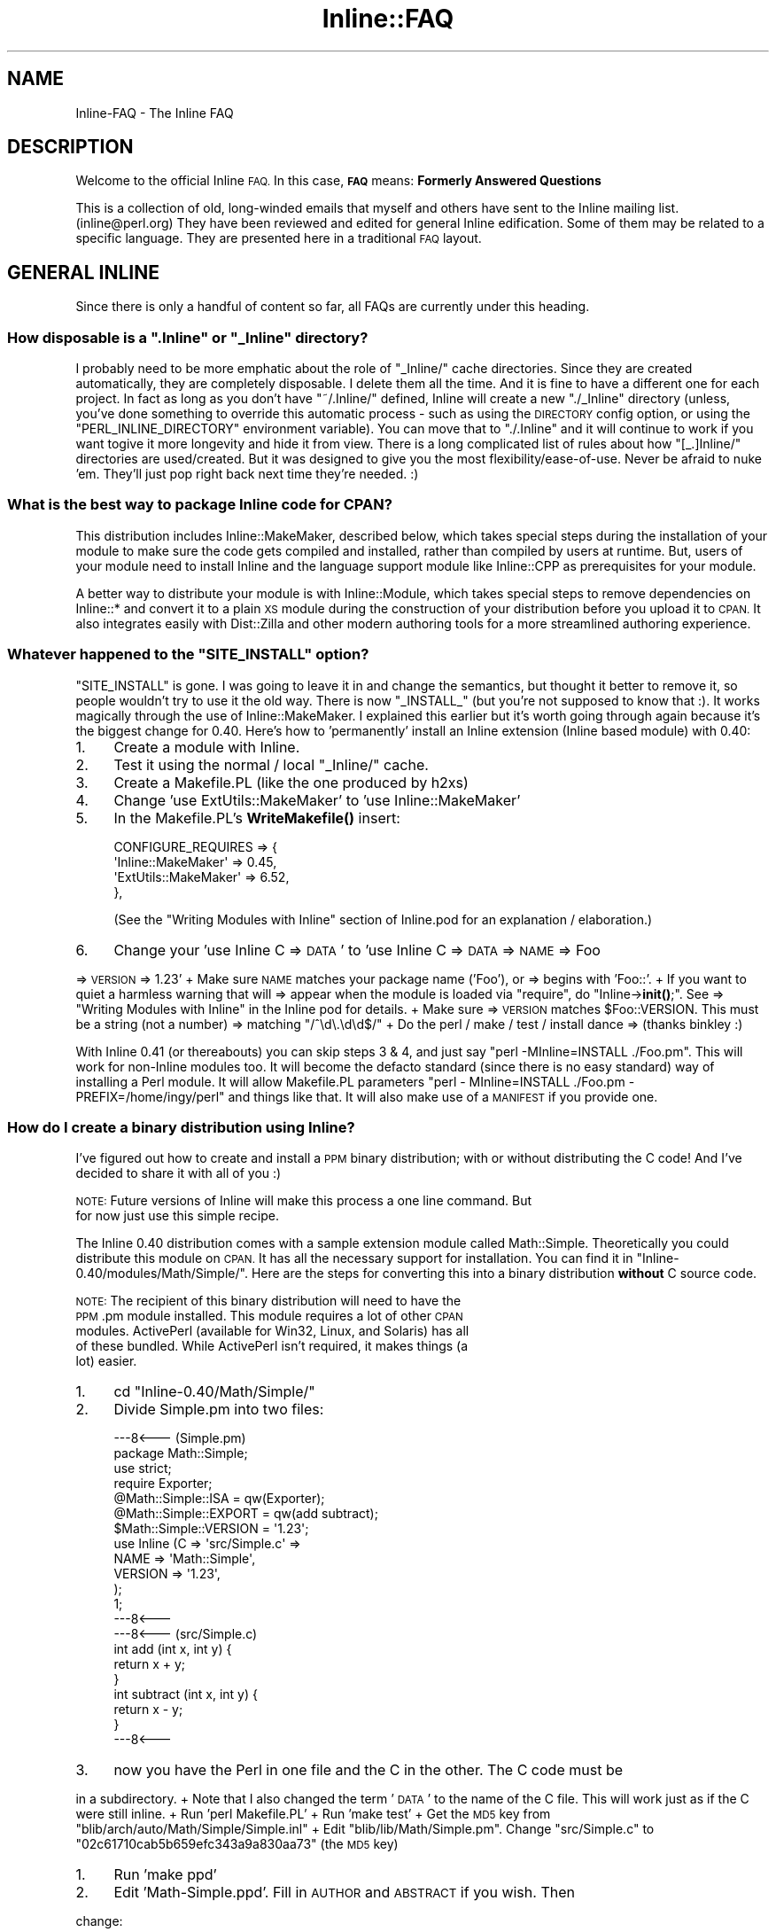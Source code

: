 .\" Automatically generated by Pod::Man 4.10 (Pod::Simple 3.35)
.\"
.\" Standard preamble:
.\" ========================================================================
.de Sp \" Vertical space (when we can't use .PP)
.if t .sp .5v
.if n .sp
..
.de Vb \" Begin verbatim text
.ft CW
.nf
.ne \\$1
..
.de Ve \" End verbatim text
.ft R
.fi
..
.\" Set up some character translations and predefined strings.  \*(-- will
.\" give an unbreakable dash, \*(PI will give pi, \*(L" will give a left
.\" double quote, and \*(R" will give a right double quote.  \*(C+ will
.\" give a nicer C++.  Capital omega is used to do unbreakable dashes and
.\" therefore won't be available.  \*(C` and \*(C' expand to `' in nroff,
.\" nothing in troff, for use with C<>.
.tr \(*W-
.ds C+ C\v'-.1v'\h'-1p'\s-2+\h'-1p'+\s0\v'.1v'\h'-1p'
.ie n \{\
.    ds -- \(*W-
.    ds PI pi
.    if (\n(.H=4u)&(1m=24u) .ds -- \(*W\h'-12u'\(*W\h'-12u'-\" diablo 10 pitch
.    if (\n(.H=4u)&(1m=20u) .ds -- \(*W\h'-12u'\(*W\h'-8u'-\"  diablo 12 pitch
.    ds L" ""
.    ds R" ""
.    ds C` ""
.    ds C' ""
'br\}
.el\{\
.    ds -- \|\(em\|
.    ds PI \(*p
.    ds L" ``
.    ds R" ''
.    ds C`
.    ds C'
'br\}
.\"
.\" Escape single quotes in literal strings from groff's Unicode transform.
.ie \n(.g .ds Aq \(aq
.el       .ds Aq '
.\"
.\" If the F register is >0, we'll generate index entries on stderr for
.\" titles (.TH), headers (.SH), subsections (.SS), items (.Ip), and index
.\" entries marked with X<> in POD.  Of course, you'll have to process the
.\" output yourself in some meaningful fashion.
.\"
.\" Avoid warning from groff about undefined register 'F'.
.de IX
..
.nr rF 0
.if \n(.g .if rF .nr rF 1
.if (\n(rF:(\n(.g==0)) \{\
.    if \nF \{\
.        de IX
.        tm Index:\\$1\t\\n%\t"\\$2"
..
.        if !\nF==2 \{\
.            nr % 0
.            nr F 2
.        \}
.    \}
.\}
.rr rF
.\" ========================================================================
.\"
.IX Title "Inline::FAQ 3"
.TH Inline::FAQ 3 "2020-01-09" "perl v5.28.2" "User Contributed Perl Documentation"
.\" For nroff, turn off justification.  Always turn off hyphenation; it makes
.\" way too many mistakes in technical documents.
.if n .ad l
.nh
.SH "NAME"
Inline\-FAQ \- The Inline FAQ
.SH "DESCRIPTION"
.IX Header "DESCRIPTION"
Welcome to the official Inline \s-1FAQ.\s0 In this case, \fB\s-1FAQ\s0\fR means: \fBFormerly
Answered Questions\fR
.PP
This is a collection of old, long-winded emails that myself and others have
sent to the Inline mailing list. (inline@perl.org) They have been reviewed and
edited for general Inline edification. Some of them may be related to a
specific language. They are presented here in a traditional \s-1FAQ\s0 layout.
.SH "GENERAL INLINE"
.IX Header "GENERAL INLINE"
Since there is only a handful of content so far, all FAQs are currently under
this heading.
.ie n .SS "How disposable is a "".Inline"" or ""_Inline"" directory?"
.el .SS "How disposable is a \f(CW.Inline\fP or \f(CW_Inline\fP directory?"
.IX Subsection "How disposable is a .Inline or _Inline directory?"
I probably need to be more emphatic about the role of \f(CW\*(C`_Inline/\*(C'\fR cache
directories. Since they are created automatically, they are completely
disposable. I delete them all the time. And it is fine to have a different one
for each project. In fact as long as you don't have \f(CW\*(C`~/.Inline/\*(C'\fR defined,
Inline will create a new \f(CW\*(C`./_Inline\*(C'\fR directory (unless, you've done something
to override this automatic process \- such as using the \s-1DIRECTORY\s0 config
option, or using the \f(CW\*(C`PERL_INLINE_DIRECTORY\*(C'\fR environment variable). You can
move that to \f(CW\*(C`./.Inline\*(C'\fR and it will continue to work if you want togive it
more longevity and hide it from view. There is a long complicated list of
rules about how \f(CW\*(C`[_.]Inline/\*(C'\fR directories are used/created. But it was
designed to give you the most flexibility/ease\-of\-use. Never be afraid to nuke
\&'em. They'll just pop right back next time they're needed. :)
.SS "What is the best way to package Inline code for \s-1CPAN\s0?"
.IX Subsection "What is the best way to package Inline code for CPAN?"
This distribution includes Inline::MakeMaker, described below, which takes
special steps during the installation of your module to make sure the code
gets compiled and installed, rather than compiled by users at runtime. But,
users of your module need to install Inline and the language support module
like Inline::CPP as prerequisites for your module.
.PP
A better way to distribute your module is with Inline::Module, which takes
special steps to remove dependencies on Inline::* and convert it to a plain \s-1XS\s0
module during the construction of your distribution before you upload it to
\&\s-1CPAN.\s0 It also integrates easily with Dist::Zilla and other modern authoring
tools for a more streamlined authoring experience.
.ie n .SS "Whatever happened to the ""SITE_INSTALL"" option?"
.el .SS "Whatever happened to the \f(CWSITE_INSTALL\fP option?"
.IX Subsection "Whatever happened to the SITE_INSTALL option?"
\&\f(CW\*(C`SITE_INSTALL\*(C'\fR is gone. I was going to leave it in and change the semantics,
but thought it better to remove it, so people wouldn't try to use it the old
way. There is now \f(CW\*(C`_INSTALL_\*(C'\fR (but you're not supposed to know that :). It
works magically through the use of Inline::MakeMaker. I explained this earlier
but it's worth going through again because it's the biggest change for 0.40.
Here's how to 'permanently' install an Inline extension (Inline based module)
with 0.40:
.IP "1." 4
Create a module with Inline.
.IP "2." 4
Test it using the normal / local \f(CW\*(C`_Inline/\*(C'\fR cache.
.IP "3." 4
Create a Makefile.PL (like the one produced by h2xs)
.IP "4." 4
Change 'use ExtUtils::MakeMaker' to 'use Inline::MakeMaker'
.IP "5." 4
In the Makefile.PL's \fBWriteMakefile()\fR insert:
.Sp
.Vb 4
\&    CONFIGURE_REQUIRES  =>  {
\&        \*(AqInline::MakeMaker\*(Aq     => 0.45,
\&        \*(AqExtUtils::MakeMaker\*(Aq   => 6.52,
\&    },
.Ve
.Sp
(See the \*(L"Writing Modules with Inline\*(R" section of Inline.pod for an
explanation / elaboration.)
.IP "6." 4
Change your 'use Inline C => \s-1DATA\s0' to 'use Inline C => \s-1DATA\s0 => \s-1NAME\s0 => Foo
.PP
=> \s-1VERSION\s0 => 1.23' + Make sure \s-1NAME\s0 matches your package name ('Foo'), or
=> begins with 'Foo::'. + If you want to quiet a harmless warning that will
=> appear when the module is loaded via \*(L"require\*(R", do \*(L"Inline\->\fBinit()\fR;\*(R". See
=> \*(L"Writing Modules with Inline\*(R" in the Inline pod for details. + Make sure
=> \s-1VERSION\s0 matches \f(CW$Foo::VERSION\fR. This must be a string (not a number)
=> matching \f(CW\*(C`/^\ed\e.\ed\ed$/\*(C'\fR + Do the perl / make / test / install dance
=> (thanks binkley :)
.PP
With Inline 0.41 (or thereabouts) you can skip steps 3 & 4, and just say
\&\f(CW\*(C`perl \-MInline=INSTALL ./Foo.pm\*(C'\fR. This will work for non-Inline modules too.
It will become the defacto standard (since there is no easy standard) way of
installing a Perl module. It will allow Makefile.PL parameters \f(CW\*(C`perl \-
MInline=INSTALL ./Foo.pm \- PREFIX=/home/ingy/perl\*(C'\fR and things like that. It
will also make use of a \s-1MANIFEST\s0 if you provide one.
.SS "How do I create a binary distribution using Inline?"
.IX Subsection "How do I create a binary distribution using Inline?"
I've figured out how to create and install a \s-1PPM\s0 binary distribution;
with or without distributing the C code! And I've decided to share it
with all of you :)
.PP
\&\s-1NOTE:\s0 Future versions of Inline will make this process a one line command. But
      for now just use this simple recipe.
.PP
The Inline 0.40 distribution comes with a sample extension module called
Math::Simple. Theoretically you could distribute this module on \s-1CPAN.\s0 It has
all the necessary support for installation. You can find it in \f(CW\*(C`Inline\-
0.40/modules/Math/Simple/\*(C'\fR. Here are the steps for converting this into a
binary distribution \fBwithout\fR C source code.
.PP
\&\s-1NOTE:\s0 The recipient of this binary distribution will need to have the
      \s-1PPM\s0.pm module installed. This module requires a lot of other \s-1CPAN\s0
      modules. ActivePerl (available for Win32, Linux, and Solaris) has all
      of these bundled. While ActivePerl isn't required, it makes things (a
      lot) easier.
.IP "1." 4
cd \f(CW\*(C`Inline\-0.40/Math/Simple/\*(C'\fR
.IP "2." 4
Divide Simple.pm into two files:
.Sp
.Vb 7
\&    \-\-\-8<\-\-\- (Simple.pm)
\&    package Math::Simple;
\&    use strict;
\&    require Exporter;
\&    @Math::Simple::ISA = qw(Exporter);
\&    @Math::Simple::EXPORT = qw(add subtract);
\&    $Math::Simple::VERSION = \*(Aq1.23\*(Aq;
\&
\&    use Inline (C => \*(Aqsrc/Simple.c\*(Aq =>
\&                NAME => \*(AqMath::Simple\*(Aq,
\&                VERSION => \*(Aq1.23\*(Aq,
\&               );
\&    1;
\&    \-\-\-8<\-\-\-
\&    \-\-\-8<\-\-\- (src/Simple.c)
\&    int add (int x, int y) {
\&        return x + y;
\&    }
\&
\&    int subtract (int x, int y) {
\&        return x \- y;
\&    }
\&    \-\-\-8<\-\-\-
.Ve
.IP "3." 4
now you have the Perl in one file and the C in the other. The C code must be
.PP
in a subdirectory. + Note that I also changed the term '\s-1DATA\s0' to the name of
the C file. This will work just as if the C were still inline. + Run 'perl
Makefile.PL' + Run 'make test' + Get the \s-1MD5\s0 key from
\&\f(CW\*(C`blib/arch/auto/Math/Simple/Simple.inl\*(C'\fR + Edit \f(CW\*(C`blib/lib/Math/Simple.pm\*(C'\fR.
Change \f(CW\*(C`src/Simple.c\*(C'\fR to \f(CW\*(C`02c61710cab5b659efc343a9a830aa73\*(C'\fR (the \s-1MD5\s0 key)
.IP "1." 4
Run 'make ppd'
.IP "2." 4
Edit 'Math\-Simple.ppd'. Fill in \s-1AUTHOR\s0 and \s-1ABSTRACT\s0 if you wish. Then
.PP
change:
.PP
.Vb 1
\&      <CODEBASE HREF="" />
\&
\&    to
\&
\&      <CODEBASE HREF="Math\-Simple.tar.gz" />
.Ve
.IP "1." 4
Run:
.Sp
.Vb 2
\&    tar cvf Math\-Simple.tar blib
\&    gzip \-\-best Math\-Simple.tar
.Ve
.IP "2." 4
Run:
.Sp
.Vb 2
\&    tar cvf Math\-Simple\-1.23.tar Math\-Simple.ppd Math\-Simple.tar.gz
\&    gzip \-\-best Math\-Simple\-1.23.tar
.Ve
.IP "3." 4
Distribute Math\-Simple\-1.23.tar.gz with the following instructions:
.RS 4
.IP "1." 4
Run:
.Sp
gzip \-d Math\-Simple\-1.23.tar.gz tar xvzf Math\-Simple\-1.23.tar
.IP "2." 4
Run 'ppm install Math\-Simple.ppd'
.IP "3." 4
Delete Math\-Simple.tar and Math\-Simple.ppd.
.IP "4." 4
Test with:
.Sp
perl \-MMath::Simple \-le 'print add(37, 42)'
.RE
.RS 4
.RE
.PP
That's it. The process should also work with zip instead of tar, but I
haven't tried it.
.PP
The recipient of the binary must have Perl built with a matching architecture.
Luckily, ppm will catch this.
.PP
For a binary dist \fBwith\fR C source code, simply omit steps 2, 3, 6, and 7.
.PP
If this seems too hard, then in a future version you should be able to
just type:
.PP
.Vb 1
\&    make ppm
.Ve
.ie n .SS "Why does ""C/t/09parser.t"" fail on Cygwin ?"
.el .SS "Why does \f(CWC/t/09parser.t\fP fail on Cygwin ?"
.IX Subsection "Why does C/t/09parser.t fail on Cygwin ?"
It doesn't always fail on Cygwin, but if you find that it produces \*(L"unable to
remap .... to same address as parent\*(R" errors during the build phase, then it's
time for you to run rebaseall.
.PP
See <http://cygwin.com/faq/faq\-nochunks.html#faq.using.fixing\-fork\-failures>
and, if needed, seek further help from the Cygwin mailing list.
